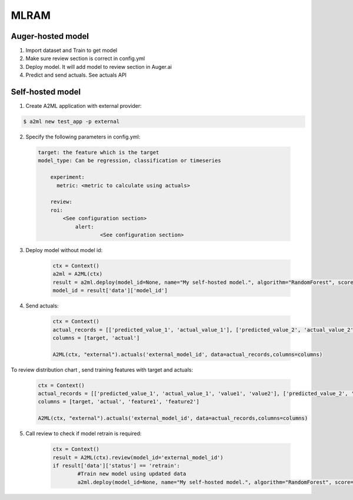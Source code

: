 ************
MLRAM
************

Auger-hosted model
===================
1. Import dataset and Train to get model
2. Make sure review section is correct in config.yml
3. Deploy model. It will add model to review section in Auger.ai
4. Predict and send actuals. See actuals API

Self-hosted model
===================
1. Create A2ML application with external provider:

.. code-block:: bash

  $ a2ml new test_app -p external

2. Specify the following parameters in config.yml:

  .. code-block:: YAML

    target: the feature which is the target
    model_type: Can be regression, classification or timeseries

	experiment:
	  metric: <metric to calculate using actuals>

	review:
        roi:
            <See configuration section>    
		alert:
			<See configuration section>

3. Deploy model without model id:

	.. code-block:: python

	    ctx = Context()
	    a2ml = A2ML(ctx)
	    result = a2ml.deploy(model_id=None, name="My self-hosted model.", algorithm="RandomForest", score=0.76)
	    model_id = result['data']['model_id']
    
4. Send actuals:

    .. code-block:: python

        ctx = Context()
        actual_records = [['predicted_value_1', 'actual_value_1'], ['predicted_value_2', 'actual_value_2']]
        columns = [target, 'actual']

        A2ML(ctx, "external").actuals('external_model_id', data=actual_records,columns=columns)

To review distribution chart , send training features with target and actuals:

    .. code-block:: python

        ctx = Context()
        actual_records = [['predicted_value_1', 'actual_value_1', 'value1', 'value2'], ['predicted_value_2', 'actual_value_2', 'value3', 'value4']]
        columns = [target, 'actual', 'feature1', 'feature2']

        A2ML(ctx, "external").actuals('external_model_id', data=actual_records,columns=columns)

5. Call review to check if model retrain is required:

    .. code-block:: python

        ctx = Context()
        result = A2ML(ctx).review(model_id='external_model_id')
        if result['data']['status'] == 'retrain':
        	#Train new model using updated data
        	a2ml.deploy(model_id=None, name="My self-hosted model.", algorithm="RandomForest", score=0.77)

